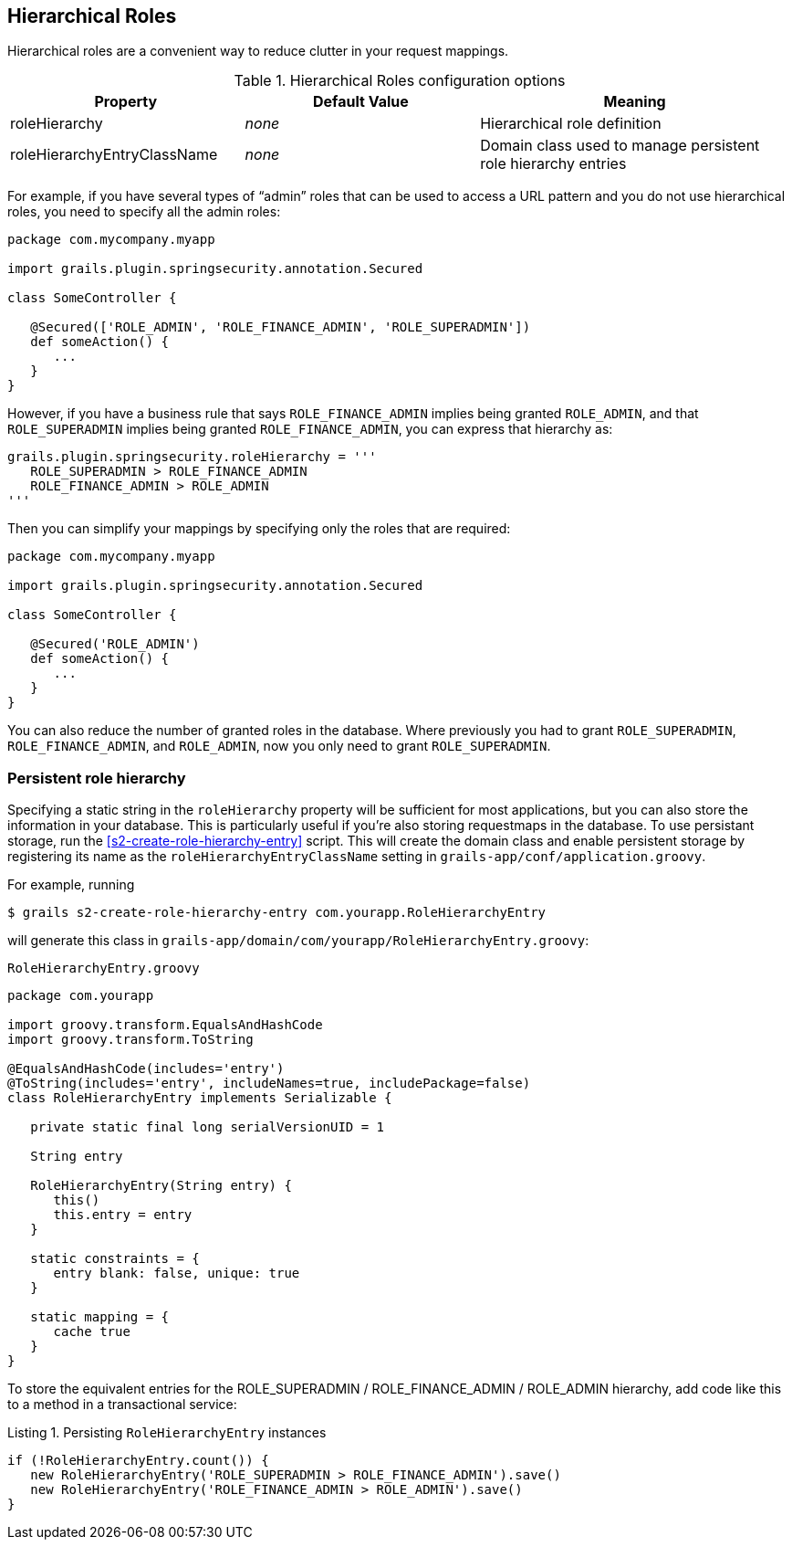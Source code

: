 [[hierarchicalRoles]]
== Hierarchical Roles

Hierarchical roles are a convenient way to reduce clutter in your request mappings.

.Hierarchical Roles configuration options
[cols="30,30,40"]
|====================
| *Property* | *Default Value*  | *Meaning*

|roleHierarchy
|_none_
|Hierarchical role definition

|roleHierarchyEntryClassName
|_none_
|Domain class used to manage persistent role hierarchy entries
|====================

For example, if you have several types of "`admin`" roles that can be used to access a URL pattern and you do not use hierarchical roles, you need to specify all the admin roles:

[source,groovy]
----
package com.mycompany.myapp

import grails.plugin.springsecurity.annotation.Secured

class SomeController {

   @Secured(['ROLE_ADMIN', 'ROLE_FINANCE_ADMIN', 'ROLE_SUPERADMIN'])
   def someAction() {
      ...
   }
}
----

However, if you have a business rule that says `ROLE_FINANCE_ADMIN` implies being granted `ROLE_ADMIN`, and that `ROLE_SUPERADMIN` implies being granted `ROLE_FINANCE_ADMIN`, you can express that hierarchy as:

[source,groovy]
----
grails.plugin.springsecurity.roleHierarchy = '''
   ROLE_SUPERADMIN > ROLE_FINANCE_ADMIN
   ROLE_FINANCE_ADMIN > ROLE_ADMIN
'''
----

Then you can simplify your mappings by specifying only the roles that are required:

[source,groovy]
----
package com.mycompany.myapp

import grails.plugin.springsecurity.annotation.Secured

class SomeController {

   @Secured('ROLE_ADMIN')
   def someAction() {
      ...
   }
}
----

You can also reduce the number of granted roles in the database. Where previously you had to grant `ROLE_SUPERADMIN`, `ROLE_FINANCE_ADMIN`, and `ROLE_ADMIN`, now you only need to grant `ROLE_SUPERADMIN`.

=== Persistent role hierarchy

Specifying a static string in the `roleHierarchy` property will be sufficient for most applications, but you can also store the information in your database. This is particularly useful if you're also storing requestmaps in the database. To use persistant storage, run the <<s2-create-role-hierarchy-entry>> script. This will create the domain class and enable persistent storage by registering its name as the `roleHierarchyEntryClassName` setting in `grails-app/conf/application.groovy`.

For example, running

....
$ grails s2-create-role-hierarchy-entry com.yourapp.RoleHierarchyEntry
....

will generate this class in `grails-app/domain/com/yourapp/RoleHierarchyEntry.groovy`:

[source,groovy]
.`RoleHierarchyEntry.groovy`
----
package com.yourapp

import groovy.transform.EqualsAndHashCode
import groovy.transform.ToString

@EqualsAndHashCode(includes='entry')
@ToString(includes='entry', includeNames=true, includePackage=false)
class RoleHierarchyEntry implements Serializable {

   private static final long serialVersionUID = 1

   String entry

   RoleHierarchyEntry(String entry) {
      this()
      this.entry = entry
   }

   static constraints = {
      entry blank: false, unique: true
   }

   static mapping = {
      cache true
   }
}
----

To store the equivalent entries for the ROLE_SUPERADMIN / ROLE_FINANCE_ADMIN / ROLE_ADMIN hierarchy, add code like this to a method in a transactional service:

[source,groovy]
.Listing {counter:listing}. Persisting `RoleHierarchyEntry` instances
----
if (!RoleHierarchyEntry.count()) {
   new RoleHierarchyEntry('ROLE_SUPERADMIN > ROLE_FINANCE_ADMIN').save()
   new RoleHierarchyEntry('ROLE_FINANCE_ADMIN > ROLE_ADMIN').save()
}
----
